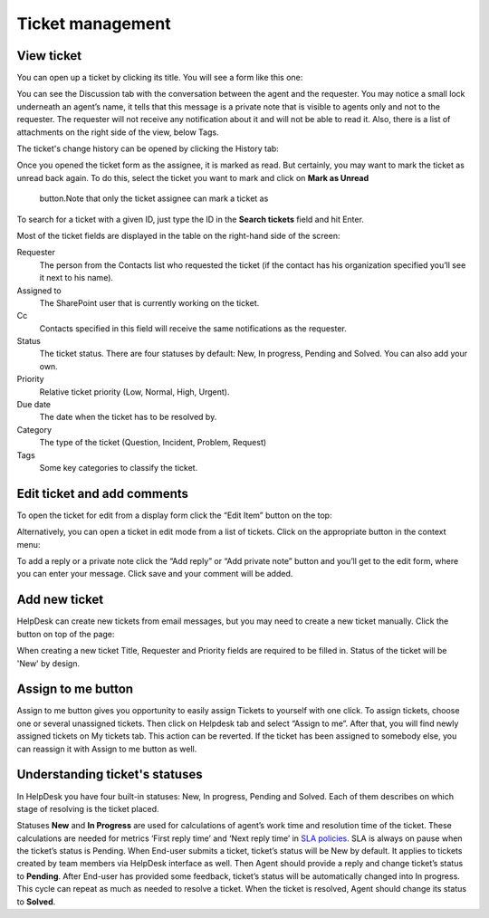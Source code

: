 Ticket management
#################

View ticket
~~~~~~~~~~~

You can open up a ticket by clicking its title. You will see a form like this one:

|view-ticket-form|

You can see the Discussion tab with the conversation between the agent and
the requester. You may notice a small lock underneath an agent’s name, it
tells that this message is a private note that is visible to agents only
and not to the requester. The requester will not receive any
notification about it and will not be able to read it. Also, there is a
list of attachments on the right side of the view, below Tags.

The ticket's change history can be opened by clicking the History tab:

|history-tab|

Once you opened the ticket form as the assignee, it is marked as read.
But certainly, you may want to mark the ticket as unread back again. 
To do this, select the ticket you want to mark and click on **Mark as Unread** 
 button.Note that only the ticket assignee can mark a ticket as

|unread-button|

To search for a ticket with a given ID, just type the ID in the **Search tickets** field and hit Enter. 

|search|

Most of the ticket fields are displayed in the table on the right-hand side of the screen:

Requester
   The person from the Contacts list who requested the ticket
   (if the contact has his organization specified you’ll see it next to
   his name).

Assigned to
   The SharePoint user that is currently working on the
   ticket.

Cc
   Contacts specified in this field will receive the
   same notifications as the requester.

Status
   The ticket status. There are four statuses by default: New, In
   progress, Pending and Solved. You can also add your own.

Priority
   Relative ticket priority (Low, Normal, High, Urgent).

Due date
   The date when the ticket has to be resolved by.

Category
   The type of the ticket (Question, Incident, Problem, Request)

Tags
   Some key categories to classify the ticket.

Edit ticket and add comments
~~~~~~~~~~~~~~~~~~~~~~~~~~~~

To open the ticket for edit from a display form click the “Edit Item”
button on the top:

|edit|

Alternatively, you can open a ticket in edit mode from a list of tickets. 
Click on the appropriate button in the context menu:

|edit-ticket-button|

To add a reply or a private note click the “Add reply” or “Add private
note” button and you’ll get to the edit form, where you can enter your
message. Click save and your comment will be added.

|ticket-edit-comment|

Add new ticket
~~~~~~~~~~~~~~

HelpDesk can create new tickets from email messages, but you may
need to create a new ticket manually. Click the button on top of the page:

|new-icon|

When creating a new ticket Title, Requester and Priority fields
are required to be filled in. Status of the ticket will be 'New' by design.

|new-ticket-form|

Assign to me button
~~~~~~~~~~~~~~~~~~~

Assign to me button gives you opportunity to easily assign Tickets to yourself with one click.
To assign tickets, choose one or several unassigned tickets. Then click on Helpdesk tab and select “Assign to me”. 
After that, you will find newly assigned tickets on My tickets tab. This action can be reverted. 
If the ticket has been assigned to somebody else, you can reassign it with Assign to me button as well.

|AssignToMe|

Understanding ticket's statuses
~~~~~~~~~~~~~~~~~~~~~~~~~~~~~~~

In HelpDesk you have four built-in statuses: New, In progress, Pending and Solved. Each of them describes on 
which stage of resolving is the ticket placed.

|TicketLifecycle|

Statuses **New** and **In Progress** are used for calculations of agent’s work time and resolution time of the ticket. 
These calculations are needed for metrics ‘First reply time’ and ‘Next reply time’ in `SLA policies`_. SLA is always 
on pause when the ticket’s status is Pending.
When End-user submits a ticket, ticket’s status will be New by default. It applies to tickets created by team members 
via HelpDesk interface as well.
Then Agent should provide a reply and change ticket’s status to **Pending**. After End-user has provided some feedback, 
ticket’s status will be automatically changed into In progress. This cycle can repeat as much as needed to resolve a 
ticket.
When the ticket is resolved, Agent should change its status to **Solved**.


.. |view-ticket-form| image:: ../_static/img/online-user-guide-ticket-management-01.png
   :alt: View Ticket Form
.. |history-tab| image:: ../_static/img/online-user-guide-ticket-management-02.png
   :alt: History Tab
.. |unread-button| image:: ../_static/img/online-user-guide-ticket-management-03.png
   :alt: HelpDesk Unread button
.. |search| image:: ../_static/img/online-user-guide-ticket-management-04.png
   :alt: Search field
.. |edit| image:: ../_static/img/online-user-guide-ticket-management-05.png
   :alt: Edit Item
.. |edit-ticket-button| image:: ../_static/img/online-user-guide-ticket-management-06.png
   :alt: Edit Ticket Context
.. |ticket-edit-comment| image:: ../_static/img/online-user-guide-ticket-management-07.png
   :alt: Edit Ticket Comment
.. |new-icon| image:: ../_static/img/online-user-guide-ticket-management-08.png
   :alt: New Ticket Navigation Icon
.. |new-ticket-form| image:: ../_static/img/online-user-guide-ticket-management-09.png
   :alt: New Ticket Form
.. |AssignToMe| image:: ../_static/img/online-user-guide-ticket-management-10.png
   :alt: Assign to me button
.. |TicketLifecycle| image:: ../_static/img/ticket-cycle.png
   :alt: Ticket lifecycle


.. _SLA policies: https://plumsail.com/docs/help-desk-o365/v1.x/Configuration%20Guide/SLA%20policy.html